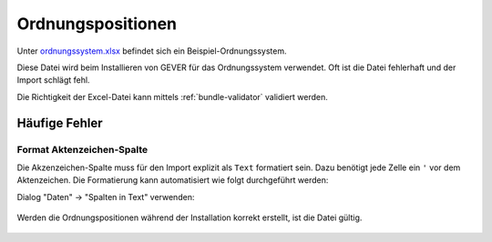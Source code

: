 .. _policies-repository:

Ordnungspositionen
==================
Unter `ordnungssystem.xlsx <https://github.com/4teamwork/opengever.core/blob/master/opengever/examplecontent/profiles/repository_minimal/opengever_repositories/ordnungssystem.xlsx>`_
befindet sich ein Beispiel-Ordnungssystem.

Diese Datei wird beim Installieren von GEVER für das Ordnungssystem verwendet. Oft ist die Datei fehlerhaft und der Import schlägt fehl.

Die Richtigkeit der Excel-Datei kann mittels :ref:`bundle-validator` validiert werden.

Häufige Fehler
--------------
Format Aktenzeichen-Spalte
~~~~~~~~~~~~~~~~~~~~~~~~~~
Die Akzenzeichen-Spalte muss für den Import explizit als ``Text`` formatiert sein. Dazu benötigt jede Zelle ein ``'`` vor dem Aktenzeichen. Die Formatierung kann automatisiert wie folgt durchgeführt werden:

Dialog "Daten" -> "Spalten in Text" verwenden:

    |fix_ordnungsposition_1|

    |fix_ordnungsposition_2|

Werden die Ordnungspositionen während der Installation korrekt erstellt, ist die Datei gültig.

 .. |fix_ordnungsposition_1| image:: ../_static/img/fix_ordnungsposition_1.png
 .. |fix_ordnungsposition_2| image:: ../_static/img/fix_ordnungsposition_2.png
